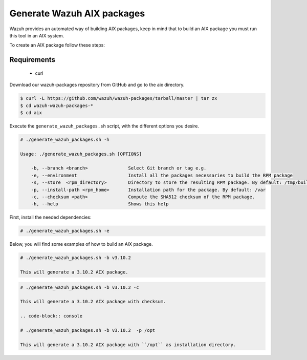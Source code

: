 .. Copyright (C) 2019 Wazuh, Inc.

.. _create-aix:

Generate Wazuh AIX packages
===========================

Wazuh provides an automated way of building AIX packages, keep in mind that to build an AIX package you must run this tool in an AIX system.

To create an AIX package follow these steps:

Requirements
^^^^^^^^^^^^

 * curl

Download our wazuh-packages repository from GitHub and go to the aix directory.

.. code-block:: console

 $ curl -L https://github.com/wazuh/wazuh-packages/tarball/master | tar zx
 $ cd wazuh-wazuh-packages-*
 $ cd aix

Execute the ``generate_wazuh_packages.sh`` script, with the different options you desire.

.. code-block:: console

 # ./generate_wazuh_packages.sh -h

 Usage: ./generate_wazuh_packages.sh [OPTIONS]

     -b, --branch <branch>               Select Git branch or tag e.g.
     -e, --environment                   Install all the packages necessaries to build the RPM package
     -s, --store  <rpm_directory>        Directory to store the resulting RPM package. By default: /tmp/build
     -p, --install-path <rpm_home>       Installation path for the package. By default: /var
     -c, --checksum <path>               Compute the SHA512 checksum of the RPM package.
     -h, --help                          Shows this help

First, install the needed dependencies:

.. code-block:: console

 # ./generate_wazuh_packages.sh -e

Below, you will find some examples of how to build an AIX package.

.. code-block:: console

 # ./generate_wazuh_packages.sh -b v3.10.2

 This will generate a 3.10.2 AIX package.

.. code-block:: console

 # ./generate_wazuh_packages.sh -b v3.10.2 -c

 This will generate a 3.10.2 AIX package with checksum.

 .. code-block:: console

 # ./generate_wazuh_packages.sh -b v3.10.2  -p /opt

 This will generate a 3.10.2 AIX package with ``/opt`` as installation directory.